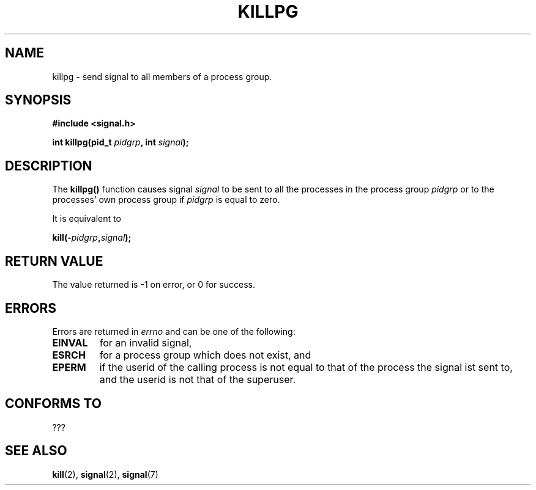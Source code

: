 .\" (c) 1993 by Thomas Koenig (ig25@rz.uni-karlsruhe.de)
.\" This file can be distributed under the terms of the GNU General Public
.\" License.
.\" Modified Sat Jul 24 19:04:55 1993 by Rik Faith (faith@cs.unc.edu)
.TH KILLPG 3  "April 4, 1993" "GNU" "Linux Programmer's Manual"
.SH NAME
killpg \- send signal to all members of a process group.
.SH SYNOPSIS
.nf
.B #include <signal.h>
.sp
.BI "int killpg(pid_t " pidgrp ", int " signal ");"
.fi
.SH DESCRIPTION
The
.B killpg()
function causes signal
.I signal
to be sent to all the processes in the process group
.I pidgrp
or to the processes' own process group if
.I pidgrp
is equal to zero.
.PP
It is equivalent to
.nf
.sp
.BI kill(- pidgrp , signal );
.fi
.SH "RETURN VALUE"
The value returned is \-1 on error, or 0 for success.
.SH ERRORS
Errors are returned in
.I errno
and can be one of the following:
.TP
.B EINVAL
for an invalid signal,
.TP
.B ESRCH
for a process group which does not exist, and
.TP
.B EPERM
if the userid of the calling process is not equal to that of the
process the signal ist sent to, and the userid is not that of the
superuser.
.SH "CONFORMS TO"
???
.SH "SEE ALSO"
.BR kill "(2), " signal "(2), " signal (7)
